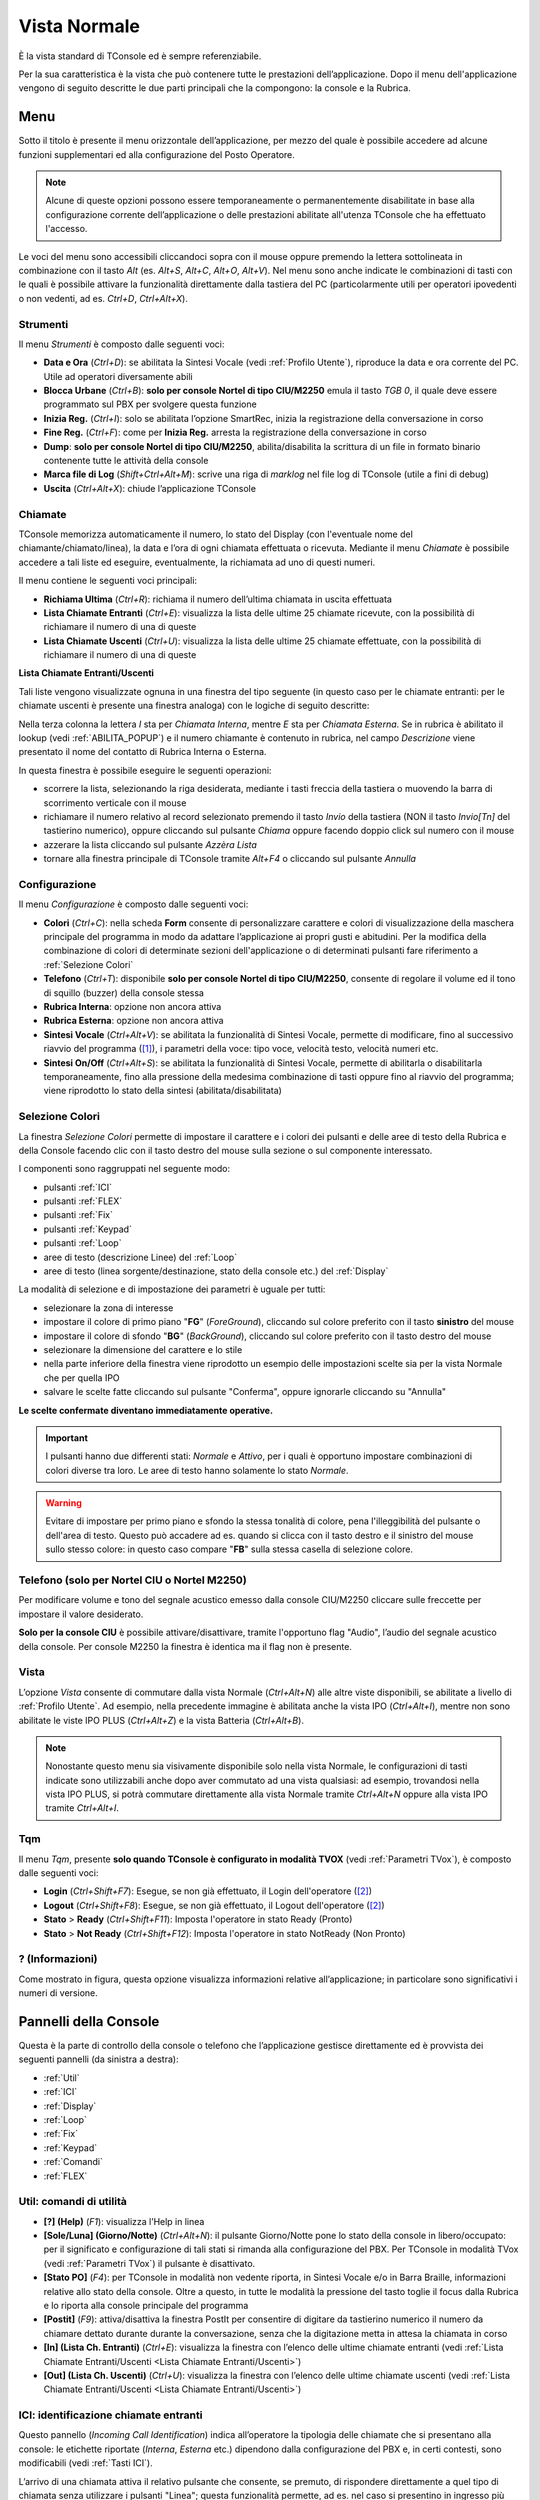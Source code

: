 .. _Vista Normale:

=============
Vista Normale
=============

È la vista standard di TConsole ed è sempre referenziabile.

Per la sua caratteristica è la vista che può contenere tutte le prestazioni dell’applicazione. Dopo il menu dell'applicazione vengono di seguito descritte le due parti principali che la compongono: la console e la Rubrica.

Menu
====

Sotto il titolo è presente il menu orizzontale dell’applicazione, per mezzo del quale è possibile accedere ad alcune funzioni supplementari ed alla configurazione del Posto Operatore.

.. note :: Alcune di queste opzioni possono essere temporaneamente o permanentemente disabilitate in base alla configurazione corrente dell’applicazione o delle prestazioni abilitate all'utenza TConsole che ha effettuato l'accesso.

Le voci del menu sono accessibili cliccandoci sopra con il mouse oppure premendo la lettera sottolineata in combinazione con il tasto *Alt* (es. *Alt+S*, *Alt+C*, *Alt+O*, *Alt+V*). Nel menu sono anche indicate le combinazioni di tasti con le quali è possibile attivare la funzionalità direttamente dalla tastiera del PC (particolarmente utili per operatori ipovedenti o non vedenti, ad es. *Ctrl+D*, *Ctrl+Alt+X*).

Strumenti
---------

.. image:: /images/TCONSOLE/UTENTE/CONSOLE/Strumenti.png

Il menu *Strumenti* è composto dalle seguenti voci:

- **Data e Ora** (*Ctrl+D*): se abilitata la Sintesi Vocale (vedi :ref:`Profilo Utente`), riproduce la data e ora corrente del PC. Utile ad operatori diversamente abili
- **Blocca Urbane** (*Ctrl+B*): **solo per console Nortel di tipo CIU/M2250** emula il tasto *TGB 0*, il quale deve essere programmato sul PBX per svolgere questa funzione
- **Inizia Reg.** (*Ctrl+I*): solo se abilitata l’opzione SmartRec, inizia la registrazione della conversazione in corso
- **Fine Reg.** (*Ctrl+F*): come per **Inizia Reg.** arresta la registrazione della conversazione in corso
- **Dump**: **solo per console Nortel di tipo CIU/M2250**, abilita/disabilita la scrittura di un file in formato binario contenente tutte le attività della console
- **Marca file di Log** (*Shift+Ctrl+Alt+M*): scrive una riga di *marklog* nel file log di TConsole (utile a fini di debug)
- **Uscita** (*Ctrl+Alt+X*): chiude l’applicazione TConsole

Chiamate
--------

.. image:: /images/TCONSOLE/UTENTE/CONSOLE/Chiamate.png

TConsole memorizza automaticamente il numero, lo stato del Display (con l'eventuale nome del chiamante/chiamato/linea), la data e l’ora di ogni chiamata effettuata o ricevuta. Mediante il menu *Chiamate* è possibile accedere a tali liste ed eseguire, eventualmente, la richiamata ad uno di questi numeri.

Il menu contiene le seguenti voci principali:

- **Richiama Ultima** (*Ctrl+R*): richiama il numero dell’ultima chiamata in uscita effettuata
- **Lista Chiamate Entranti** (*Ctrl+E*): visualizza la lista delle ultime 25 chiamate ricevute, con la possibilità di richiamare il numero di una di queste
- **Lista Chiamate Uscenti** (*Ctrl+U*): visualizza la lista delle ultime 25 chiamate effettuate, con la possibilità di richiamare il numero di una di queste

.. _Lista Chiamate Entranti/Uscenti:

**Lista Chiamate Entranti/Uscenti**

Tali liste vengono visualizzate ognuna in una finestra del tipo seguente (in questo caso per le chiamate entranti: per le chiamate uscenti è presente una finestra analoga) con le logiche di seguito descritte:

.. image:: /images/TCONSOLE/UTENTE/CONSOLE/ListaChiamateEntranti.png

Nella terza colonna la lettera *I* sta per *Chiamata Interna*, mentre *E* sta per *Chiamata Esterna*. Se in rubrica è abilitato il lookup (vedi :ref:`ABILITA_POPUP`) e il numero chiamante è contenuto in rubrica, nel campo *Descrizione* viene presentato il nome del contatto di Rubrica Interna o Esterna.

In questa finestra è possibile eseguire le seguenti operazioni:

- scorrere la lista, selezionando la riga desiderata, mediante i tasti freccia della tastiera o muovendo la barra di scorrimento verticale con il mouse
- richiamare il numero relativo al record selezionato premendo il tasto *Invio* della tastiera (NON il tasto *Invio\[Tn\]* del tastierino numerico), oppure cliccando sul pulsante *Chiama* oppure facendo doppio click sul numero con il mouse
- azzerare la lista cliccando sul pulsante *Azzèra Lista*
- tornare alla finestra principale di TConsole tramite *Alt+F4* o cliccando sul pulsante *Annulla*

Configurazione
--------------

.. image:: /images/TCONSOLE/UTENTE/CONSOLE/Configurazione.png

.. TODO: Colori? in alternativa spostare in installazione

Il menu *Configurazione* è composto dalle seguenti voci:

.. - **Colori** (*Ctrl+C*): consente di personalizzare i colori di visualizzazione in modo da adattare l’applicazione ai propri gusti e abitudini
- **Colori** (*Ctrl+C*): nella scheda **Form** consente di personalizzare carattere e colori di visualizzazione della maschera principale del programma in modo da adattare l’applicazione ai propri gusti e abitudini. Per la modifica della combinazione di colori di determinate sezioni dell'applicazione o di determinati pulsanti fare riferimento a :ref:`Selezione Colori`
- **Telefono** (*Ctrl+T*): disponibile **solo per console Nortel di tipo CIU/M2250**, consente di regolare il volume ed il tono di squillo (buzzer) della console stessa
- **Rubrica Interna**: opzione non ancora attiva
- **Rubrica Esterna**: opzione non ancora attiva
- **Sintesi Vocale** (*Ctrl+Alt+V*): se abilitata la funzionalità di Sintesi Vocale, permette di modificare, fino al successivo riavvio del programma ([1]_), i parametri della voce: tipo voce, velocità testo, velocità numeri etc.
- **Sintesi On/Off** (*Ctrl+Alt+S*): se abilitata la funzionalità di Sintesi Vocale, permette di abilitarla o disabilitarla temporaneamente, fino alla pressione della medesima combinazione di tasti oppure fino al riavvio del programma; viene riprodotto lo stato della sintesi (abilitata/disabilitata)

.. _Selezione Colori:

Selezione Colori
----------------

.. image:: /images/TCONSOLE/UTENTE/CONSOLE/SelezioneColori.png

.. .. image:: /images/TCONSOLE/UTENTE/CONSOLE/SelezioneColori_old.png

La finestra *Selezione Colori* permette di impostare il carattere e i colori dei pulsanti e delle aree di testo della Rubrica e della Console facendo clic con il tasto destro del mouse sulla sezione o sul componente interessato.

I componenti sono raggruppati nel seguente modo:

..
  - pulsanti ICI
  - pulsanti FLEX
  - pulsanti Fix
  - pulsanti Keypad
  - pulsanti Linea (pannello Loop)
  - aree di testo descrizione Linee (pannello Loop)
  - aree di testo Display

- pulsanti :ref:`ICI`
- pulsanti :ref:`FLEX`
- pulsanti :ref:`Fix`
- pulsanti :ref:`Keypad`
- pulsanti :ref:`Loop`
- aree di testo (descrizione Linee) del :ref:`Loop`
- aree di testo (linea sorgente/destinazione, stato della console etc.) del :ref:`Display`
.. - pulsanti :ref:`TQM`

La modalità di selezione e di impostazione dei parametri è uguale per tutti:

- selezionare la zona di interesse
- impostare il colore di primo piano "**FG**" (*ForeGround*), cliccando sul colore preferito con il tasto **sinistro** del mouse
- impostare il colore di sfondo "**BG**" (*BackGround*), cliccando sul colore preferito con il tasto destro del mouse
- selezionare la dimensione del carattere e lo stile
- nella parte inferiore della finestra viene riprodotto un esempio delle impostazioni scelte sia per la vista Normale che per quella IPO
- salvare le scelte fatte cliccando sul pulsante "Conferma", oppure ignorarle cliccando su "Annulla"

**Le scelte confermate diventano immediatamente operative.**

.. important :: I pulsanti hanno due differenti stati: *Normale* e *Attivo*, per i quali è opportuno impostare combinazioni di colori diverse tra loro. Le aree di testo hanno solamente lo stato *Normale*.

.. warning :: Evitare di impostare per primo piano e sfondo la stessa tonalità di colore, pena l'illeggibilità del pulsante o dell'area di testo. Questo può accadere ad es. quando si clicca con il tasto destro e il sinistro del mouse sullo stesso colore: in questo caso compare "**FB**" sulla stessa casella di selezione colore.

Telefono (solo per Nortel CIU o Nortel M2250)
---------------------------------------------

.. image:: /images/TCONSOLE/UTENTE/CONSOLE/ConfigurazioneTelefonoNortelCIU.png

Per modificare volume e tono del segnale acustico emesso dalla console CIU/M2250 cliccare sulle freccette per impostare il valore desiderato.

**Solo per la console CIU** è possibile attivare/disattivare, tramite l'opportuno flag "Audio", l’audio del segnale acustico della console. Per console M2250 la finestra è identica ma il flag non è presente.

.. _Vista:

Vista
-----

.. image:: /images/TCONSOLE/UTENTE/CONSOLE/Vista.png

L’opzione *Vista* consente di commutare dalla vista Normale (*Ctrl+Alt+N*) alle altre viste disponibili, se abilitate a livello di :ref:`Profilo Utente`. Ad esempio, nella precedente immagine è abilitata anche la vista IPO (*Ctrl+Alt+I*), mentre non sono abilitate le viste IPO PLUS (*Ctrl+Alt+Z*) e la vista Batteria (*Ctrl+Alt+B*).

.. note :: Nonostante questo menu sia visivamente disponibile solo nella vista Normale, le configurazioni di tasti indicate sono utilizzabili anche dopo aver commutato ad una vista qualsiasi: ad esempio, trovandosi nella vista IPO PLUS, si potrà commutare direttamente alla vista Normale tramite *Ctrl+Alt+N* oppure alla vista IPO tramite *Ctrl+Alt+I*.

Tqm
-----

.. image:: /images/TCONSOLE/UTENTE/CONSOLE/Tqm.png

Il menu *Tqm*, presente **solo quando TConsole è configurato in modalità TVOX** (vedi :ref:`Parametri TVox`), è composto dalle seguenti voci:

- **Login** (*Ctrl+Shift+F7*): Esegue, se non già effettuato, il Login dell'operatore ([2]_)
- **Logout** (*Ctrl+Shift+F8*): Esegue, se non già effettuato, il Logout dell'operatore ([2]_)
- **Stato** > **Ready** (*Ctrl+Shift+F11*): Imposta l'operatore in stato Ready (Pronto)
- **Stato** > **Not Ready** (*Ctrl+Shift+F12*): Imposta l'operatore in stato NotReady (Non Pronto)

? (Informazioni)
----------------

.. image:: /images/TCONSOLE/UTENTE/CONSOLE/Informazioni.png

Come mostrato in figura, questa opzione visualizza informazioni relative all’applicazione; in particolare sono significativi i numeri di versione.

.. image:: /images/TCONSOLE/UTENTE/CONSOLE/info.png

Pannelli della Console
======================

Questa è la parte di controllo della console o telefono che l’applicazione gestisce direttamente ed è provvista dei seguenti pannelli (da sinistra a destra):

- :ref:`Util`
- :ref:`ICI`
- :ref:`Display`
- :ref:`Loop`
- :ref:`Fix`
- :ref:`Keypad`
- :ref:`Comandi`
- :ref:`FLEX`
.. - :ref:`TQM`

.. _Util:

Util: comandi di utilità
------------------------

.. image:: /images/TCONSOLE/UTENTE/CONSOLE/Util.png

- **[?] (Help)** (*F1*):  visualizza l’Help in linea
- **[Sole/Luna] (Giorno/Notte)** (*Ctrl+Alt+N*):  il pulsante Giorno/Notte pone lo stato della console in libero/occupato: per il significato e configurazione di tali stati si rimanda alla configurazione del PBX. Per TConsole in modalità TVox (vedi :ref:`Parametri TVox`) il pulsante è disattivato.
- **[Stato PO]** (*F4*): per TConsole in modalità non vedente riporta, in Sintesi Vocale e/o in Barra Braille, informazioni relative allo stato della console. Oltre a questo, in tutte le modalità la pressione del tasto toglie il focus dalla Rubrica e lo riporta alla console principale del programma
- **[Postit]** (*F9*): attiva/disattiva la finestra PostIt per consentire di digitare da tastierino numerico il numero da chiamare dettato durante durante la conversazione, senza che la digitazione metta in attesa la chiamata in corso
- **[In] (Lista Ch. Entranti)** (*Ctrl+E*): visualizza la finestra con l’elenco delle ultime chiamate entranti (vedi :ref:`Lista Chiamate Entranti/Uscenti <Lista Chiamate Entranti/Uscenti>`)
- **[Out] (Lista Ch. Uscenti)** (*Ctrl+U*): visualizza la finestra con l’elenco delle ultime chiamate uscenti (vedi :ref:`Lista Chiamate Entranti/Uscenti <Lista Chiamate Entranti/Uscenti>`)

.. _ICI:

ICI: identificazione chiamate entranti
--------------------------------------

.. image:: /images/TCONSOLE/UTENTE/CONSOLE/ICI.png

Questo pannello (*Incoming Call Identification*) indica all’operatore la tipologia delle chiamate che si presentano alla console: le etichette riportate (*Interna*, *Esterna* etc.) dipendono dalla configurazione del PBX e, in certi contesti, sono modificabili (vedi :ref:`Tasti ICI`).

L’arrivo di una chiamata attiva il relativo pulsante che consente, se premuto, di rispondere direttamente a quel tipo di chiamata senza utilizzare i pulsanti "Linea"; questa funzionalità permette, ad es. nel caso si presentino in ingresso più chiamate di diverso tipo, di privilegiare la risposta ad un tipo di chiamata (ad es. le chiamate con ICI *Esterna*) rispetto ad un altro.

La selezione del pulsante può avvenire anche tramite tastiera, premendo i tasti da *Ctrl+F1* a *Ctrl+F10*, dove il pulsante più basso corrisponde a *Ctrl+F1*, quello più alto a *Ctrl+F10*.

.. _Display:

Display
-------

.. image:: /images/TCONSOLE/UTENTE/CONSOLE/Display.png

Il pannello *Display* è composto da tre righe:

- la prima (**Linea sorgente**) fornisce informazioni relative alla chiamata in ingresso
- la seconda (**Linea destinazione**) fornisce informazioni sulla chiamata in uscita
- la terza (**Stato della console**) riporta lo stato della console o telefono (*Libero*/*Occupato*/*Notte*/*Attivo*) e, se previsto dalla configurazione TConsole, il numero delle chiamate in coda

Le informazioni relative alle linee sorgente e destinazione, tipicamente numero chiamante e numero chiamato, linea e nome associato al numero, possono variare in base alla programmazione del PBX. Ad esempio, in riferimento all'immagine precedente:

- la Linea sorgente visualizza il numero chiamante *0452224660* e il numero chiamato *42264* (in questo caso è l'interno del PO; in altri contesti si può presentare la numerazione pubblica chiamata)
- la Linea destinazione visualizza il numero *4226* che il PO sta chiamando, con la Linea sorgente messa in attesa
- lo Stato della console è *Attivo*

.. _Loop:

Loop: pulsanti di impegno linea
-------------------------------

.. image:: /images/TCONSOLE/UTENTE/CONSOLE/Loop.png

Per rispondere ad una chiamata in ingresso, si utilizzano i pulsanti *Linea* (loop); a fianco di ciascun pulsante viene riportato lo stato della linea.
I pulsanti possono essere cliccati con il  mouse oppure selezionati da tastiera mediante le combinazioni di tasti da *Ctrl+0[Tn]* a *Ctrl+5[Tn]* (se le linee visualizzate sono 6, altrimenti fino a *CTRL+11[Tn]* per 12 linee).

.. important:: Nel caso di più chiamate in ingresso in contemporanea, il tasto *+[Tn]* (tasto di Risposta/Impegno) risponde alla prima chiamata che sta squillando.

.. note:: Per centrali che prevedono l'impegno linea la pressione del relativo pulsante va ad impegnare la rispettiva linea. La pressione del *+[Tn]* impegna la prima linea libera.

Ad esempio, in riferimento all'immagine precedente:

- la Linea 0 è in stato *In Attesa* (può trattarsi indifferentemente di una chiamata in ingresso oppure di una chiamata effettuata dal PO)
- la Linea 1 è in stato *Risposta* (è la linea attiva, con cui il PO si trova ora in conversazione)
- sulla linea 2 sta squillando una chiamata in ingresso il cui numero è associato al contatto "Scomparin" di Rubrica ([3]_)
- sulla linea 3 sta squillando un'altra chiamata in ingresso dal numero 0452224660 che non è associato ad alcun contatto di Rubrica

In queste condizioni è possibile eseguire una delle seguenti azioni:

- premere *Ctrl+2[Tn]* oppure *+[Tn]* per rispondere alla chiamata in ingresso da "Scomparin" sulla linea 2
- premere *Ctrl+3[Tn]* per rispondere alla chiamata in ingresso dal numero 0452224660 sulla linea 3
- premere *Ctrl+0[Tn]* per riprendere la chiamata sulla linea 0, mettendo in attesa la linea 1 e lasciando in ring la linea 2
- (se previsto lato centrale) premere *Ctrl+4[Tn]* per impegnare la linea 4, mettendo in attesa la linea 1 e lasciando in ring la linee 2 e 3

.. _Fix:

Fix: comandi di base
--------------------

.. image:: /images/TCONSOLE/UTENTE/CONSOLE/Fix.png

.. _Keypad:

Keypad: tastiera telefonica
---------------------------

.. image:: /images/TCONSOLE/UTENTE/CONSOLE/Keypad.png

.. _Comandi:

Comandi
-------

.. image:: /images/TCONSOLE/UTENTE/CONSOLE/Comandi.png

.. _FLEX:

FLEX: comandi definiti dall’utente
----------------------------------

.. image:: /images/TCONSOLE/UTENTE/CONSOLE/FLEX.png

..
    .. _TQM:

    TQM: comandi per la gestione TQM
    ----------------------------------

Rubrica F3
==========

Ricerca nominativi
------------------

Composizione automatica
-----------------------

Inserimento nominativi
----------------------

Modifica e cancellazione nominativi
-----------------------------------

.. xxx

.. .. image:: /images/TCONSOLE/UTENTE/CONSOLE/info.png

.. rubric:: Note

.. .. [1] Le modifiche applicate ai parametri della Sintesi Vocale rimangono effettive fino al successivo riavvio di TConsole, quando vengono ripristinati i parametri precedenti alle modifiche applicate tramite l'interfaccia dell'applicazione. Per rendere effettive queste modifiche i valori desiderati vanno impostati nel :ref:`Profilo Utente`, riquadro Permessi, funzionalità Sintesi Vocale
.. [1] al riavvio di TConsole vengono ripristinati i parametri della Sintesi Vocale precedenti alle modifiche applicate tramite interfaccia dell'applicazione. Per rendere effettive queste modifiche i valori desiderati vanno impostati nel :ref:`Profilo Utente`, riquadro *Permessi*, funzionalità **Sintesi Vocale**
.. [2] il Login e il Logout dell'operatore avvengono automaticamente rispettivamente al momento dell’apertura e della chiusura di TConsole
.. [3] per abilitare il lookup in Rubrica per le chiamate in ingresso occorre abilitare il parametro :ref:`ABILITA_POPUP`